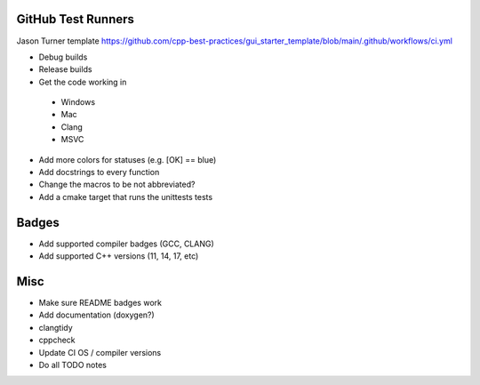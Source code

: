 GitHub Test Runners
===================

Jason Turner template
https://github.com/cpp-best-practices/gui_starter_template/blob/main/.github/workflows/ci.yml

- Debug builds
- Release builds

- Get the code working in
 - Windows
 - Mac
 - Clang
 - MSVC

- Add more colors for statuses (e.g. [OK] == blue)

- Add docstrings to every function

- Change the macros to be not abbreviated?

- Add a cmake target that runs the unittests tests


Badges
======

- Add supported compiler badges (GCC, CLANG)
- Add supported C++ versions (11, 14, 17, etc)


Misc
====

- Make sure README badges work
- Add documentation (doxygen?)
- clangtidy
- cppcheck
- Update CI OS / compiler versions
- Do all TODO notes
